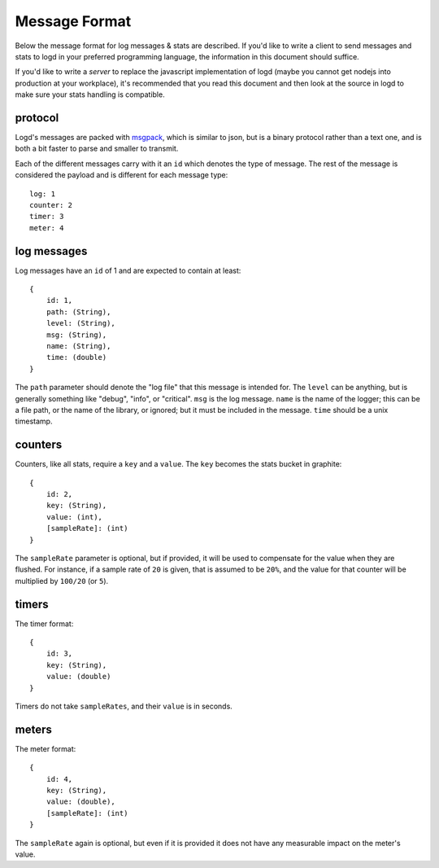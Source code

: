 Message Format
==============

.. highlight:: javascript

Below the message format for log messages & stats are described.  If you'd like
to write a client to send messages and stats to logd in your preferred
programming language, the information in this document should suffice.

If you'd like to write a `server` to replace the javascript implementation of
logd (maybe you cannot get nodejs into production at your workplace), it's
recommended that you read this document and then look at the source in logd
to make sure your stats handling is compatible.

protocol
--------

Logd's messages are packed with `msgpack`_, which is similar to json,
but is a binary protocol rather than a text one, and is both a bit faster to
parse and smaller to transmit.

Each of the different messages carry with it an ``id`` which denotes the type
of message.  The rest of the message is considered the payload and is different
for each message type::

    log: 1
    counter: 2
    timer: 3
    meter: 4

.. _msgpack: http://msgpack.org/

log messages
------------

Log messages have an ``id`` of 1 and are expected to contain at least::

    { 
        id: 1,
        path: (String),
        level: (String),
        msg: (String),
        name: (String),
        time: (double)
    }

The ``path`` parameter should denote the "log file" that this message is
intended for.  The ``level`` can be anything, but is generally something like
"debug", "info", or "critical".  ``msg`` is the log message.  ``name`` is the 
name of the logger;  this can be a file path, or the name of the library, or 
ignored;  but it must be included in the message.  ``time`` should be a unix 
timestamp.


counters
--------

Counters, like all stats, require a ``key`` and a ``value``.  The ``key``
becomes the stats bucket in graphite::

    {
        id: 2,
        key: (String),
        value: (int),
        [sampleRate]: (int)
    }
    
The ``sampleRate`` parameter is optional, but if provided, it will be used
to compensate for the value when they are flushed.  For instance, if a
sample rate of ``20`` is given, that is assumed to be ``20%``, and the value
for that counter will be multiplied by ``100/20`` (or ``5``).

timers
------
    
The timer format::

    {
        id: 3,
        key: (String),
        value: (double)
    }

Timers do not take ``sampleRates``, and their ``value`` is in seconds.

meters
------

The meter format::

    {
        id: 4,
        key: (String),
        value: (double),
        [sampleRate]: (int)
    }

The ``sampleRate`` again is optional, but even if it is provided it does not
have any measurable impact on the meter's value.

